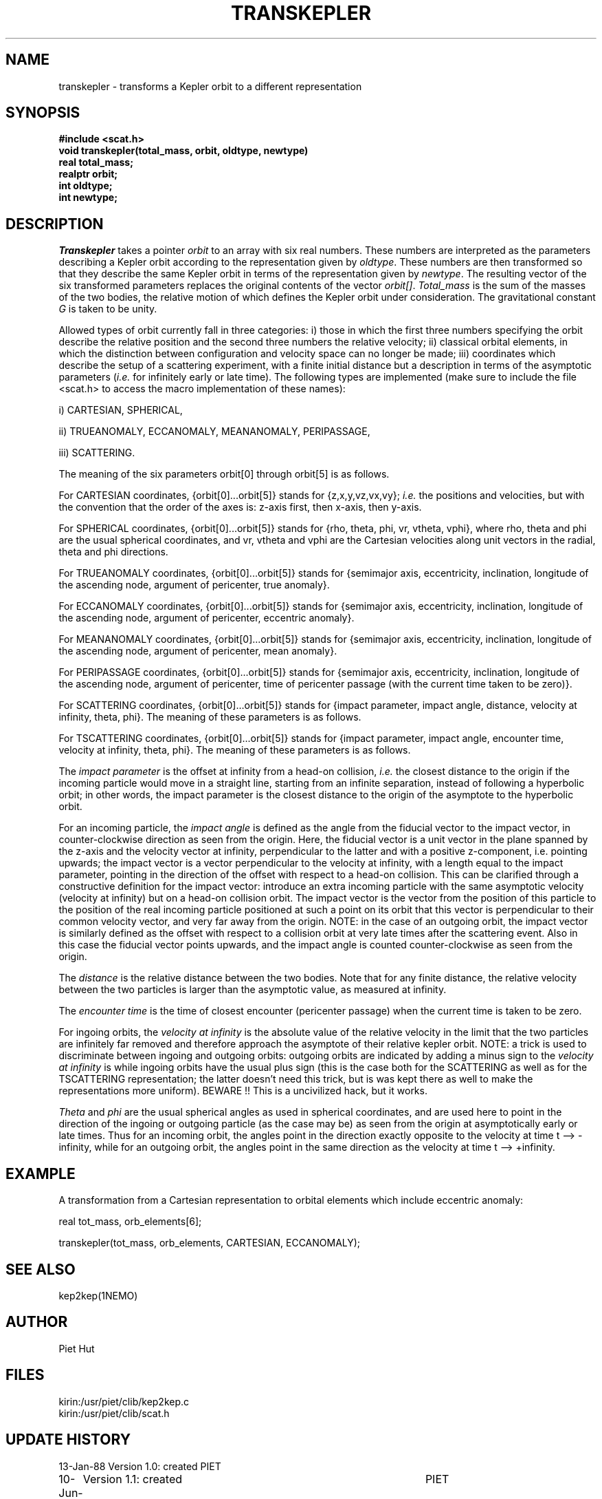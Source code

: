 .TH TRANSKEPLER 3NEMO "10 June 1988"
.SH NAME
transkepler \- transforms a Kepler orbit to a different representation
.SH SYNOPSIS
.nf
\fB#include <scat.h>\fP
\fBvoid transkepler(total_mass, orbit, oldtype, newtype)
real  total_mass;
realptr  orbit;
int  oldtype;
int  newtype;
.fi
.SH DESCRIPTION
\fITranskepler\fP takes a pointer \fIorbit\fP to an array with six
real numbers. These numbers are interpreted as the parameters
describing a Kepler orbit according to the representation given by
\fIoldtype\fP.  These numbers are then transformed so that they
describe the same Kepler orbit in terms of the representation given by
\fInewtype\fP.  The resulting vector of the six transformed parameters
replaces the original contents of the vector \fIorbit[]\fP.
\fITotal_mass\fP is the sum of the masses of the two bodies, the
relative motion of which defines the Kepler orbit under consideration.
The gravitational constant \fIG\fP is taken to be unity.
.PP
Allowed types of orbit currently fall in three categories: i) those in
which the first three numbers specifying the orbit describe the
relative position and the second three numbers the relative velocity;
ii) classical orbital elements, in which the distinction between
configuration and velocity space can no longer be made; iii)
coordinates which describe the setup of a scattering experiment, with
a finite initial distance but a description in terms of the asymptotic
parameters (\fIi.e.\fP for infinitely early or late time). The
following types are implemented (make sure to include the file
<scat.h> to access the macro implementation of these names):
.PP
i) CARTESIAN, SPHERICAL,
.PP
ii) TRUEANOMALY, ECCANOMALY, MEANANOMALY, PERIPASSAGE,
.PP
iii) SCATTERING.
.PP
The meaning of the six parameters  orbit[0]  through  orbit[5]  is as
follows.
.PP
For CARTESIAN coordinates, {orbit[0]...orbit[5]} stands for
{z,x,y,vz,vx,vy}; \fIi.e.\fP the positions and velocities, but with
the convention that the order of the axes is: z-axis first, then
x-axis, then y-axis.
.PP
For SPHERICAL coordinates, {orbit[0]...orbit[5]} stands for
{rho, theta, phi, vr, vtheta, vphi}, where rho, theta and phi are the
usual spherical coordinates, and vr, vtheta and vphi are the Cartesian
velocities along unit vectors in the radial, theta and phi directions.
.PP
For TRUEANOMALY coordinates, {orbit[0]...orbit[5]} stands for
{semimajor axis, eccentricity, inclination, longitude of the ascending
node, argument of pericenter, true anomaly}.
.PP
For ECCANOMALY coordinates, {orbit[0]...orbit[5]} stands for
{semimajor axis, eccentricity, inclination, longitude of the ascending
node, argument of pericenter, eccentric anomaly}.
.PP
For MEANANOMALY coordinates, {orbit[0]...orbit[5]} stands for
{semimajor axis, eccentricity, inclination, longitude of the ascending
node, argument of pericenter, mean anomaly}.
.PP
For PERIPASSAGE coordinates, {orbit[0]...orbit[5]} stands for
{semimajor axis, eccentricity, inclination, longitude of the ascending
node, argument of pericenter, time of pericenter passage (with the
current time taken to be zero)}.
.PP
For SCATTERING coordinates, {orbit[0]...orbit[5]} stands for
{impact parameter, impact angle, distance, velocity at infinity,
theta, phi}. The meaning of these parameters is as follows.
.PP
For TSCATTERING coordinates, {orbit[0]...orbit[5]} stands for
{impact parameter, impact angle, encounter time, velocity at infinity,
theta, phi}. The meaning of these parameters is as follows.
.PP
The \fIimpact parameter\fP is the offset at infinity from
a head-on collision, \fIi.e.\fP the closest distance to the origin
if the incoming particle would move in a straight line,
starting from an infinite separation, instead of following
a hyperbolic orbit; in other words, the impact parameter is
the closest distance to the origin of the asymptote to the
hyperbolic orbit.
.PP
For an incoming particle, the \fIimpact angle\fP is defined as the
angle from the fiducial vector to the impact vector, in
counter-clockwise direction as seen from the origin.  Here, the
fiducial vector is a unit vector in the plane spanned by the z-axis
and the velocity vector at infinity, perpendicular to the latter and
with a positive z-component, i.e. pointing upwards; the impact vector
is a vector perpendicular to the velocity at infinity, with a length
equal to the impact parameter, pointing in the direction of the offset
with respect to a head-on collision.  This can be clarified through a
constructive definition for the impact vector: introduce an extra
incoming particle with the same asymptotic velocity (velocity at
infinity) but on a head-on collision orbit. The impact vector is the
vector from the position of this particle to the position of the real
incoming particle positioned at such a point on its orbit that this
vector is perpendicular to their common velocity vector, and very far
away from the origin. NOTE: in the case of an outgoing orbit, the
impact vector is similarly defined as the offset with respect to a
collision orbit at very late times after the scattering event. Also in
this case the fiducial vector points upwards, and the impact angle is
counted counter-clockwise as seen from the origin.
.PP
The \fIdistance\fP is the relative distance between the two bodies. Note
that for any finite distance, the relative velocity between the two
particles is larger than the asymptotic value, as measured at
infinity.
.PP
The \fIencounter time\fP is the time of closest encounter (pericenter
passage) when the current time is taken to be zero. 
.PP
For ingoing orbits, the \fIvelocity at infinity\fP is the absolute
value of the relative velocity in the limit that the two particles are
infinitely far removed and therefore approach the asymptote of their
relative kepler orbit.  NOTE: a trick is used to discriminate between
ingoing and outgoing orbits: outgoing orbits are indicated by adding a
minus sign to the \fIvelocity at infinity\fP is while ingoing orbits
have the usual plus sign (this is the case both for the SCATTERING as
well as for the TSCATTERING representation; the latter doesn't need
this trick, but is was kept there as well to make the representations
more uniform).  BEWARE !! This is a uncivilized hack, but it works.
.PP
\fITheta\fP and \fIphi\fP are the usual spherical angles as used in
spherical coordinates, and are used here to point in the
direction of the ingoing or outgoing particle 
(as the case may be) as seen from the origin at asymptotically
early or late times.
Thus for an incoming orbit, the angles point in the direction
exactly opposite to the velocity at time t --> -infinity,
while for an outgoing orbit, the angles point in the same
direction as the velocity at time t --> +infinity.
.PP
.SH EXAMPLE
A transformation from a Cartesian representation to orbital elements
which include eccentric anomaly:
.PP
real  tot_mass, orb_elements[6];
.PP
transkepler(tot_mass, orb_elements, CARTESIAN, ECCANOMALY);
.PP
.SH SEE ALSO
kep2kep(1NEMO)
.SH AUTHOR
Piet Hut
.SH FILES
.nf
.ta +3.0i
kirin:/usr/piet/clib/kep2kep.c
kirin:/usr/piet/clib/scat.h
.fi
.SH "UPDATE HISTORY"
.nf
.ta +1.0i +4.5i
13-Jan-88	Version 1.0: created         	PIET
10-Jun-88	Version 1.1: created         	PIET
